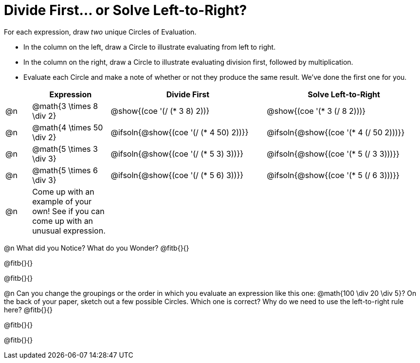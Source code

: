 = Divide First... or Solve Left-to-Right?

++++
<style>
div.circleevalsexp { width: auto; }

/* Make autonums inside tables look consistent with those outside */
table .autonum::after { content: ')' !important;}

</style>
++++


For each expression, draw _two_ unique Circles of Evaluation.

- In the column on the left, draw a Circle to illustrate evaluating from left to right.
- In the column on the right, draw a Circle to illustrate evaluating division first, followed by multiplication.
- Evaluate each Circle and make a note of whether or not they produce the same result.
We've done the first one for you.

[.FillVerticalSpace,cols="^.^1a,^.^3a,^.^6a,^.^6a", stripes="none", options="header"]
|===
|	 | Expression | Divide First | Solve Left-to-Right

| @n
| @math{3 \times 8 \div 2}
| @show{(coe '(/ (* 3 8) 2))}
| @show{(coe '(* 3 (/ 8 2)))}


| @n
| @math{4 \times 50 \div 2}
| @ifsoln{@show{(coe '(/ (* 4 50) 2))}}
| @ifsoln{@show{(coe '(* 4 (/ 50 2)))}}


| @n
| @math{5 \times 3 \div 3}
| @ifsoln{@show{(coe '(/ (* 5 3) 3))}}
| @ifsoln{@show{(coe '(* 5 (/ 3 3)))}}


| @n
| @math{5 \times 6 \div 3}
| @ifsoln{@show{(coe '(/ (* 5 6) 3))}}
| @ifsoln{@show{(coe '(* 5 (/ 6 3)))}}


| @n
| Come up with an example of your own! See if you can come up with an unusual expression.
|
|


|===

@n What did you Notice? What do you Wonder? @fitb{}{}

@fitb{}{}

@fitb{}{}

@n Can you change the groupings or the order in which you evaluate an expression like this one: @math{100 \div 20 \div 5}? On the back of your paper, sketch out a few possible Circles. Which one is correct? Why do we need to use the left-to-right rule here? @fitb{}{}

@fitb{}{}

@fitb{}{}

